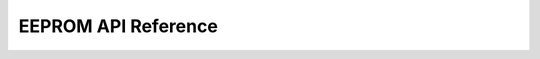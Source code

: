 .. _eeprom-api-reference:

EEPROM API Reference
====================

.. doxygenfile:: atmega328p_hal_eeprom.h
	:project: ATmega328P HAL Driver
